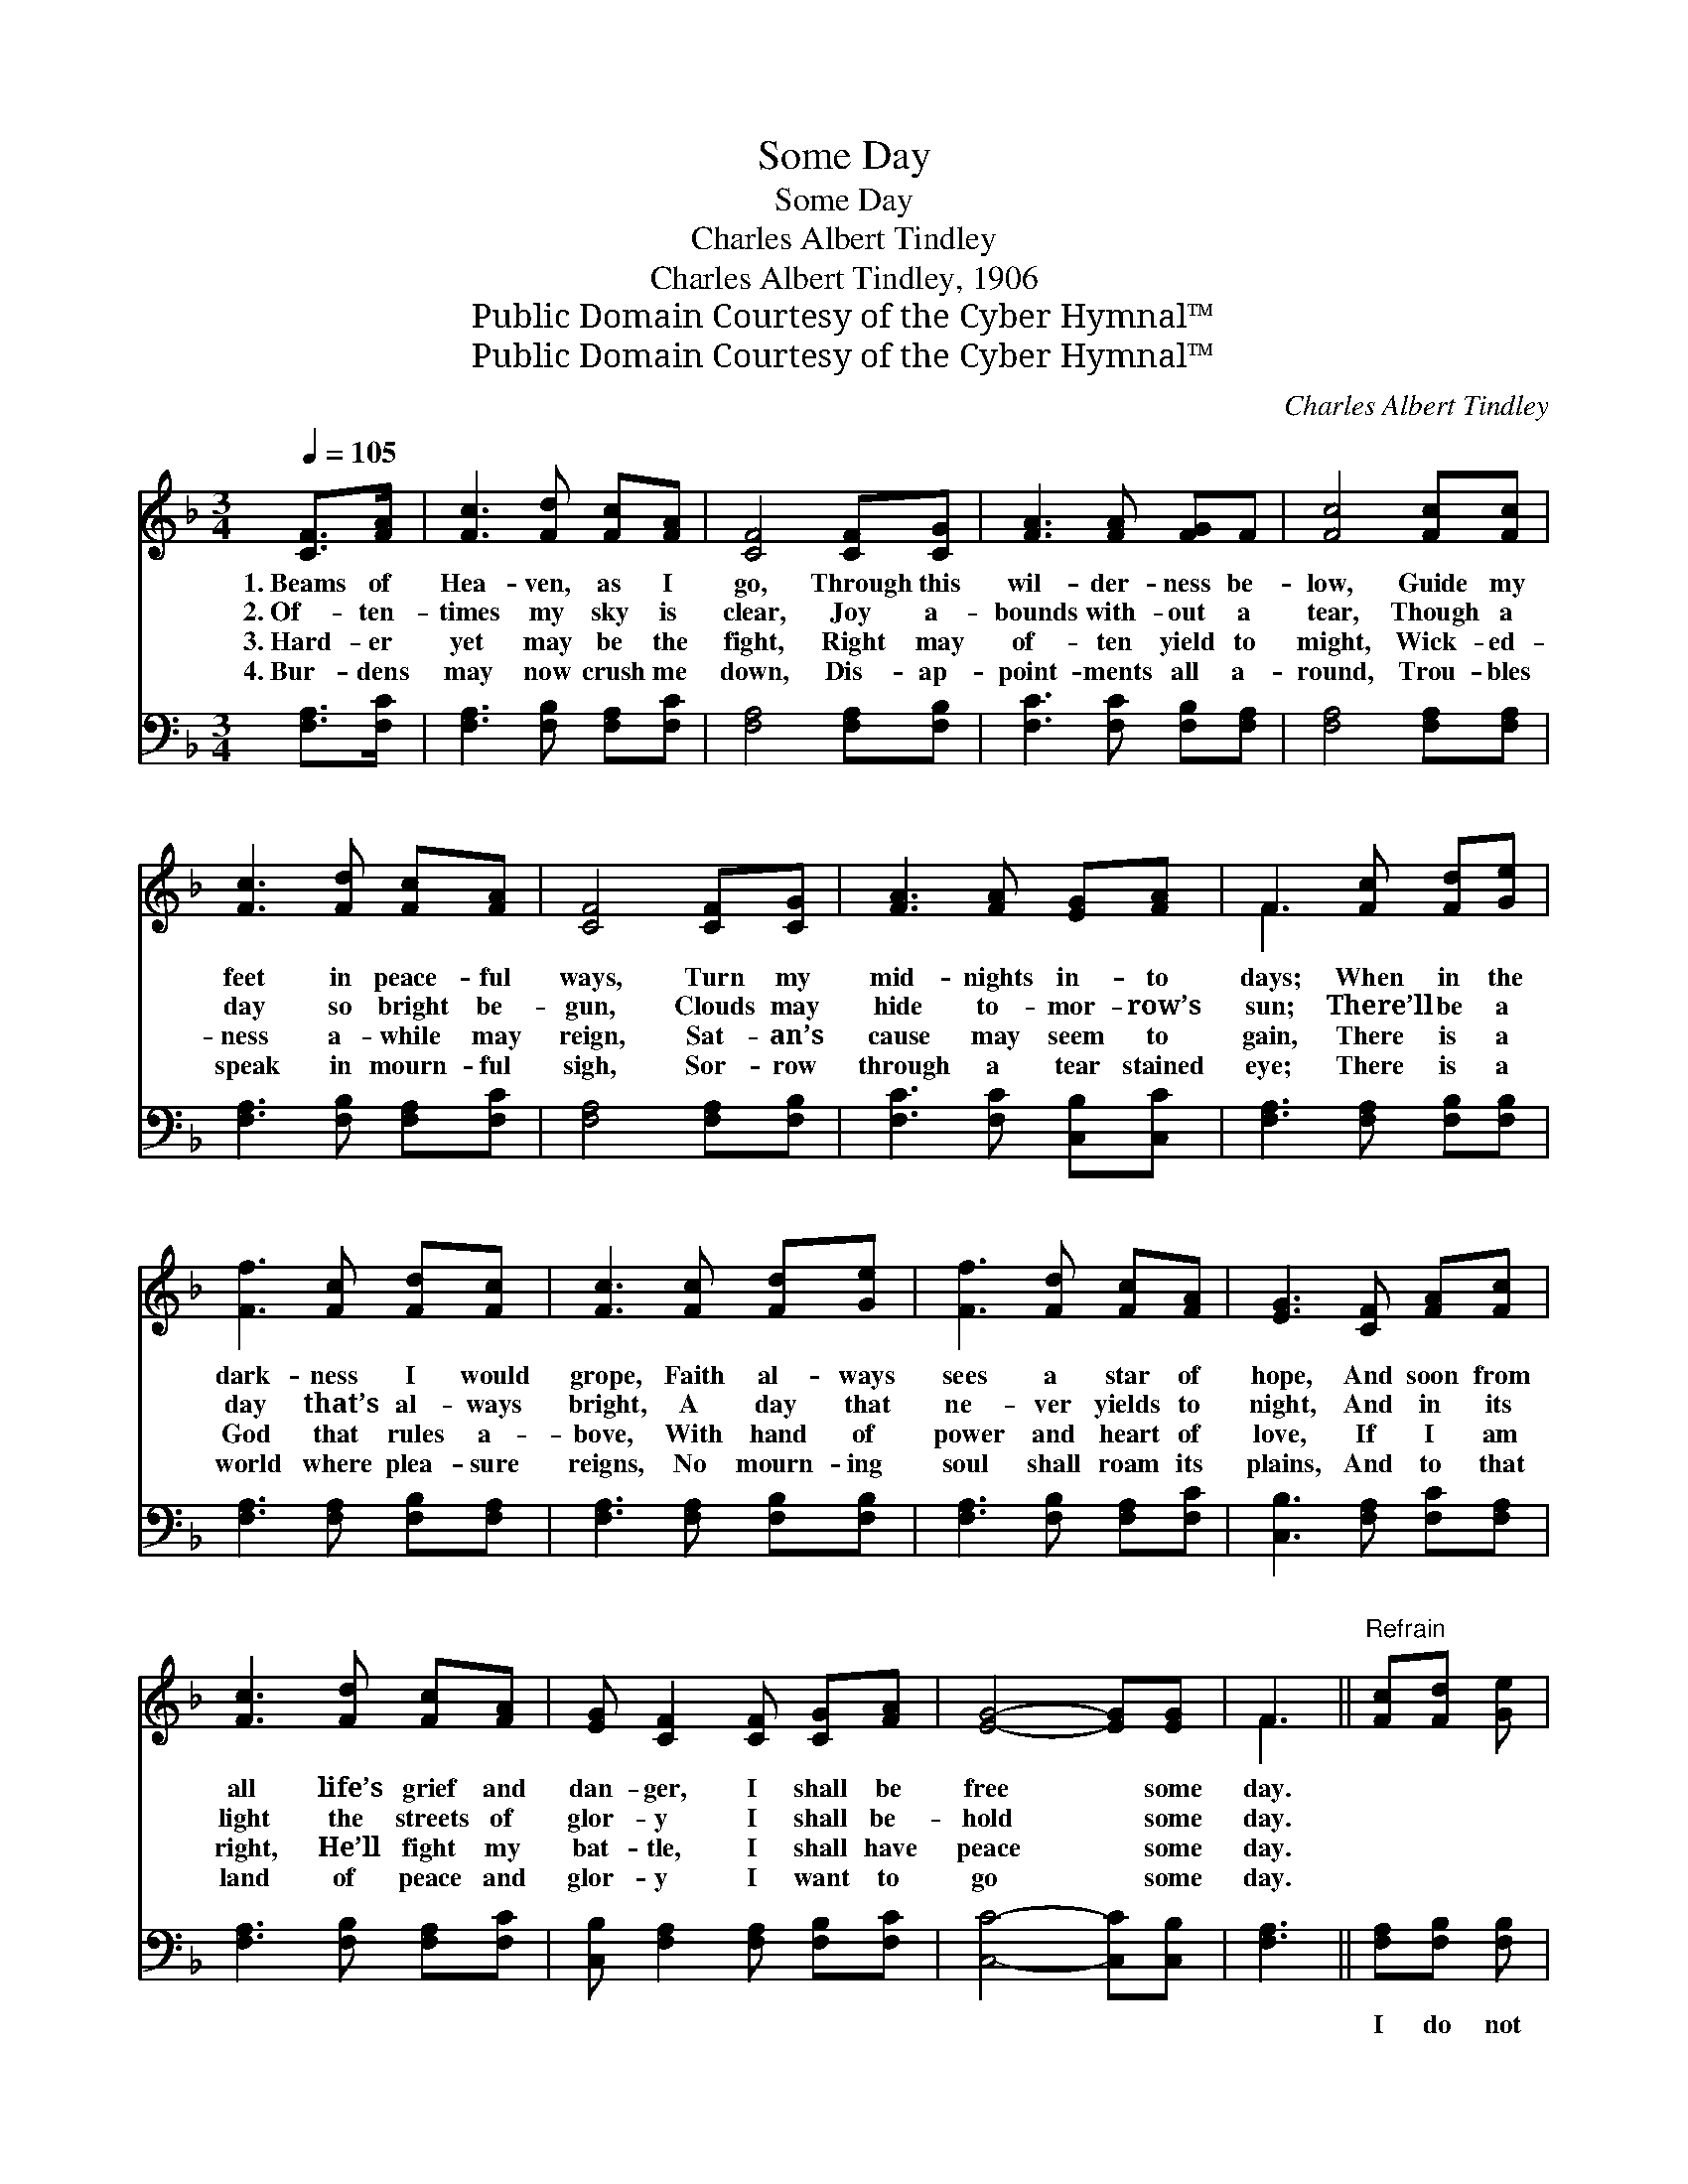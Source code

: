 X:1
T:Some Day
T:Some Day
T:Charles Albert Tindley
T:Charles Albert Tindley, 1906
T:Public Domain Courtesy of the Cyber Hymnal™
T:Public Domain Courtesy of the Cyber Hymnal™
C:Charles Albert Tindley
Z:Public Domain
Z:Courtesy of the Cyber Hymnal™
%%score ( 1 2 ) 3
L:1/8
Q:1/4=105
M:3/4
K:F
V:1 treble 
V:2 treble 
V:3 bass 
V:1
 [CF]>[FA] | [Fc]3 [Fd] [Fc][FA] | [CF]4 [CF][CG] | [FA]3 [FA] [FG]F | [Fc]4 [Fc][Fc] | %5
w: 1.~Beams of|Hea- ven, as I|go, Through this|wil- der- ness be-|low, Guide my|
w: 2.~Of- ten-|times my sky is|clear, Joy a-|bounds with- out a|tear, Though a|
w: 3.~Hard- er|yet may be the|fight, Right may|of- ten yield to|might, Wick- ed-|
w: 4.~Bur- dens|may now crush me|down, Dis- ap-|point- ments all a-|round, Trou- bles|
 [Fc]3 [Fd] [Fc][FA] | [CF]4 [CF][CG] | [FA]3 [FA] [EG][FA] | F3 [Fc] [Fd][Ge] | %9
w: feet in peace- ful|ways, Turn my|mid- nights in- to|days; When in the|
w: day so bright be-|gun, Clouds may|hide to- mor- row’s|sun; There’ll be a|
w: ness a- while may|reign, Sat- an’s|cause may seem to|gain, There is a|
w: speak in mourn- ful|sigh, Sor- row|through a tear stained|eye; There is a|
 [Ff]3 [Fc] [Fd][Fc] | [Fc]3 [Fc] [Fd][Ge] | [Ff]3 [Fd] [Fc][FA] | [EG]3 [CF] [FA][Fc] | %13
w: dark- ness I would|grope, Faith al- ways|sees a star of|hope, And soon from|
w: day that’s al- ways|bright, A day that|ne- ver yields to|night, And in its|
w: God that rules a-|bove, With hand of|power and heart of|love, If I am|
w: world where plea- sure|reigns, No mourn- ing|soul shall roam its|plains, And to that|
 [Fc]3 [Fd] [Fc][FA] | [EG] [CF]2 [CF] [CG][FA] | [EG]4- [EG][EG] | F3 ||"^Refrain" [Fc][Fd] [Ge] | %18
w: all life’s grief and|dan- ger, I shall be|free * some|day.||
w: light the streets of|glor- y I shall be-|hold * some|day.||
w: right, He’ll fight my|bat- tle, I shall have|peace * some|day.||
w: land of peace and|glor- y I want to|go * some|day.||
 [Ff]3 [Gc] [Fd][Fc] | [Fc]3 [Fc] [Fd][Ge] | [Ff]3 [Fd] [Fc][FA] | [EG]3 [CF] [FA][Fc] | %22
w: ||||
w: ||||
w: ||||
w: ||||
 [Fc]3 [Fd] [Fc][FA] | [EG] [CF]2 [CF] [CG][FA] | [EG]4- [EG][EG] | [CF]4 |] %26
w: ||||
w: ||||
w: ||||
w: ||||
V:2
 x2 | x6 | x6 | x6 | x6 | x6 | x6 | x6 | F3 x3 | x6 | x6 | x6 | x6 | x6 | x6 | x6 | F3 || x3 | x6 | %19
 x6 | x6 | x6 | x6 | x6 | x6 | x4 |] %26
V:3
 [F,A,]>[F,C] | [F,A,]3 [F,B,] [F,A,][F,C] | [F,A,]4 [F,A,][F,B,] | [F,C]3 [F,C] [F,B,][F,A,] | %4
w: ~ ~|~ ~ ~ ~|~ ~ ~|~ ~ ~ ~|
 [F,A,]4 [F,A,][F,A,] | [F,A,]3 [F,B,] [F,A,][F,C] | [F,A,]4 [F,A,][F,B,] | %7
w: ~ ~ ~|~ ~ ~ ~|~ ~ ~|
 [F,C]3 [F,C] [C,B,][C,C] | [F,A,]3 [F,A,] [F,B,][F,B,] | [F,A,]3 [F,A,] [F,B,][F,A,] | %10
w: ~ ~ ~ ~|~ ~ ~ ~|~ ~ ~ ~|
 [F,A,]3 [F,A,] [F,B,][F,B,] | [F,A,]3 [F,B,] [F,A,][F,C] | [C,B,]3 [F,A,] [F,C][F,A,] | %13
w: ~ ~ ~ ~|~ ~ ~ ~|~ ~ ~ ~|
 [F,A,]3 [F,B,] [F,A,][F,C] | [C,B,] [F,A,]2 [F,A,] [F,B,][F,C] | [C,C]4- [C,C][C,B,] | [F,A,]3 || %17
w: ~ ~ ~ ~|~ ~ ~ ~ ~|~ * ~|~|
 [F,A,][F,B,] [F,B,] | [F,A,]3 [F,A,] [F,B,][F,A,] | [F,A,]3 [F,A,] [F,B,][F,B,] | %20
w: I do not|know how long ’twill|be, Nor what the|
 [F,A,]3 [F,B,] [F,A,][F,C] | [C,B,]3 [F,A,] [F,C][F,A,] | [F,A,]3 [F,B,] [F,A,][F,C] | %23
w: fu- ture holds for|me, But this I|know, if Je- sus|
 [C,B,] [F,A,]2 [F,A,] [F,B,][F,C] | [C,C]4- [C,C][C,B,] | [F,A,]4 |] %26
w: leads me, I shall get|home * some|day.|

